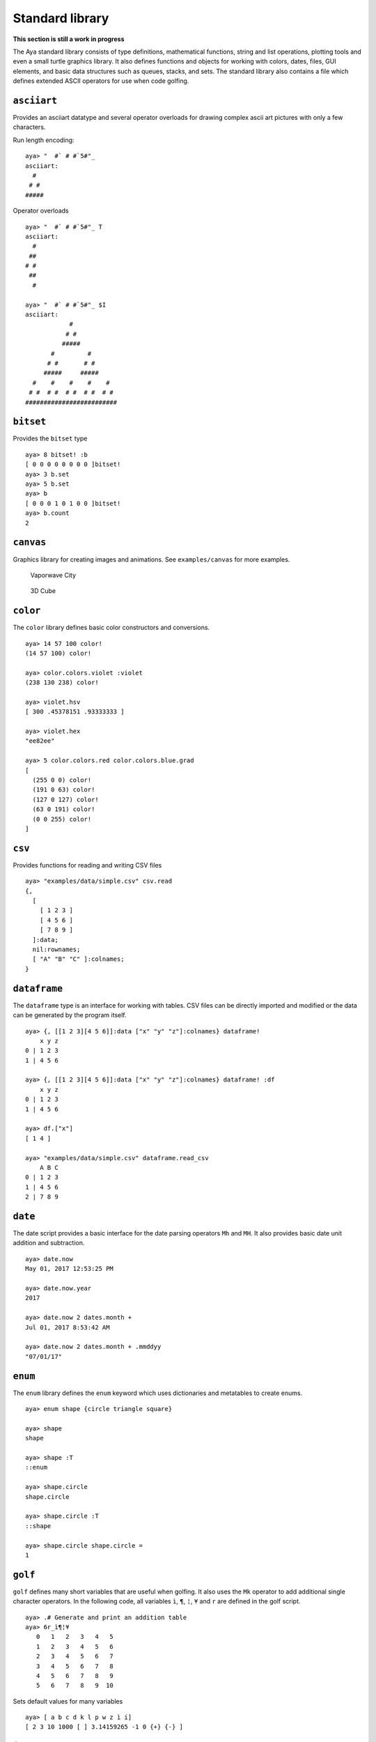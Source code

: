 Standard library
================

**This section is still a work in progress**

The Aya standard library consists of type definitions, mathematical
functions, string and list operations, plotting tools and even a small
turtle graphics library. It also defines functions and objects for
working with colors, dates, files, GUI elements, and basic data
structures such as queues, stacks, and sets. The standard library also
contains a file which defines extended ASCII operators for use when code
golfing.

``asciiart``
~~~~~~~~~~~~

Provides an asciiart datatype and several operator overloads for drawing
complex ascii art pictures with only a few characters.

Run length encoding:

::

   aya> "  #` # #`5#"_
   asciiart:
     #  
    # # 
   #####

Operator overloads

::

   aya> "  #` # #`5#"_ T
   asciiart:
     #
    ##
   # #
    ##
     #

   aya> "  #` # #`5#"_ $I
   asciiart:
               #            
              # #           
             #####          
          #         #       
         # #       # #      
        #####     #####     
     #    #    #    #    #  
    # #  # #  # #  # #  # # 
   #########################

``bitset``
~~~~~~~~~~

Provides the ``bitset`` type

::

   aya> 8 bitset! :b
   [ 0 0 0 0 0 0 0 0 ]bitset! 
   aya> 3 b.set
   aya> 5 b.set
   aya> b
   [ 0 0 0 1 0 1 0 0 ]bitset! 
   aya> b.count
   2

``canvas``
~~~~~~~~~~

Graphics library for creating images and animations. See
``examples/canvas`` for more examples.

.. figure:: img/vaporwave_city.png
   :alt: Vaporwave City

   Vaporwave City

.. figure:: img/cube.gif
   :alt: 3D Cube

   3D Cube

``color``
~~~~~~~~~

The ``color`` library defines basic color constructors and conversions.

::

   aya> 14 57 100 color!
   (14 57 100) color! 

   aya> color.colors.violet :violet
   (238 130 238) color! 

   aya> violet.hsv
   [ 300 .45378151 .93333333 ] 

   aya> violet.hex
   "ee82ee" 

   aya> 5 color.colors.red color.colors.blue.grad
   [
     (255 0 0) color!
     (191 0 63) color!
     (127 0 127) color!
     (63 0 191) color!
     (0 0 255) color!
   ] 

``csv``
~~~~~~~

Provides functions for reading and writing CSV files

::

   aya> "examples/data/simple.csv" csv.read
   {,
     [
       [ 1 2 3 ]
       [ 4 5 6 ]
       [ 7 8 9 ]
     ]:data;
     nil:rownames;
     [ "A" "B" "C" ]:colnames;
   } 

``dataframe``
~~~~~~~~~~~~~

The ``dataframe`` type is an interface for working with tables. CSV
files can be directly imported and modified or the data can be generated
by the program itself.

::

   aya> {, [[1 2 3][4 5 6]]:data ["x" "y" "z"]:colnames} dataframe!
       x y z
   0 | 1 2 3
   1 | 4 5 6 

   aya> {, [[1 2 3][4 5 6]]:data ["x" "y" "z"]:colnames} dataframe! :df
       x y z
   0 | 1 2 3
   1 | 4 5 6 

   aya> df.["x"]
   [ 1 4 ] 

   aya> "examples/data/simple.csv" dataframe.read_csv
       A B C
   0 | 1 2 3
   1 | 4 5 6
   2 | 7 8 9 

``date``
~~~~~~~~

The date script provides a basic interface for the date parsing
operators ``Mh`` and ``MH``. It also provides basic date unit addition
and subtraction.

::

   aya> date.now
   May 01, 2017 12:53:25 PM

   aya> date.now.year
   2017

   aya> date.now 2 dates.month +
   Jul 01, 2017 8:53:42 AM

   aya> date.now 2 dates.month + .mmddyy
   "07/01/17"

``enum``
~~~~~~~~

The ``enum`` library defines the ``enum`` keyword which uses
dictionaries and metatables to create enums.

::

   aya> enum shape {circle triangle square}

   aya> shape
   shape

   aya> shape :T
   ::enum

   aya> shape.circle
   shape.circle

   aya> shape.circle :T
   ::shape

   aya> shape.circle shape.circle =
   1

``golf``
~~~~~~~~

``golf`` defines many short variables that are useful when golfing. It
also uses the ``Mk`` operator to add additional single character
operators. In the following code, all variables ``ì``, ``¶``, ``¦``,
``¥`` and ``r`` are defined in the golf script.

::

   aya> .# Generate and print an addition table
   aya> 6r_ì¶¦¥
      0   1   2   3   4   5
      1   2   3   4   5   6
      2   3   4   5   6   7
      3   4   5   6   7   8
      4   5   6   7   8   9
      5   6   7   8   9  10

Sets default values for many variables

::

   aya> [ a b c d k l p w z ì í]
   [ 2 3 10 1000 [ ] 3.14159265 -1 0 {+} {-} ]

``image``
~~~~~~~~~

Library for reading and writing images.

::

   aya> "images/logo.png" image.read :img
   (image 300x300) 
   aya> img.width
   300 
   aya> img.pixels 5 .<
   [
     [ 255 255 255 ]
     [ 255 255 255 ]
     [ 255 255 255 ]
     [ 255 255 255 ]
     [ 255 255 255 ]
   ] 

``io``
~~~~~~

Defines the ``file`` and ``path`` types

``json``
~~~~~~~~

Library for reading and writing json

``math``
~~~~~~~~

The ``math`` library provides many math functions

``matrix``
~~~~~~~~~~

The ``matrix`` library provides a basic interface and operator overloads
for working with matrices.

::

   aya> 3 3 10 matrix.randint :mat
   |  7  8  2 |
   |  8  7  3 |
   |  8  4  4 |

   aya> mat [[0 1] 0] I
   |  7 |
   |  8 |

   aya> mat [[0 1] 0] I .t
   |  7  8 |

   aya> mat 2 ^ 100 -
   |   29   20  -54 |
   |   36   25  -51 |
   |   20    8  -56 |

``missing``
~~~~~~~~~~~

Provides the ``missing`` type for working with missing data

``mp``
~~~~~~

Metaprogramming library

``plot``
~~~~~~~~

Plotting interface. See ``examples/plot``

``queue``
~~~~~~~~~

Queue data structure.

``random``
~~~~~~~~~~

Functions for woring with random numbers.

``set``
~~~~~~~

The ``set`` script defines a ``set`` type and many operator overloads.
It defines ``s`` as a prefix operator for the set constructor allowing
the syntax ``s[ ... ]`` to create sets.

::

   aya> s[1 2 3 2 2 1]  .# == ([1 2 3 2 2 1] set!)
   s[ 1 2 3 ]

   aya> s[1 2 3] s[2 3 4] |
   s[ 1 2 3 4 ]

   aya> s[1 2 3] s[2 3 4] &
   s[ 2 3 ]

   aya> s[1 2 3] s[2 5] /
   s[ 1 3 ]

``shell``
~~~~~~~~~

A shell-like interface for the aya REPL.

``socket``
~~~~~~~~~~

Socket and socket server interface.

``stack``
~~~~~~~~~

Stack data structure.

``stats``
~~~~~~~~~

Provides several statistics functions.

``sys``
~~~~~~~

Provides functions for working with the system such as getting or
changing the working directory.

``terminal``
~~~~~~~~~~~~

Functions for formatting text in the terminal (bold, color, etc)

``turtle``
~~~~~~~~~~

Turtle library. See ``examples/turtle``

``viewmat``
~~~~~~~~~~~

Provides the ``viewmat`` function which is used to generate a heatmap
visualization of a 2d array. See ``examples/canvas/julia``
